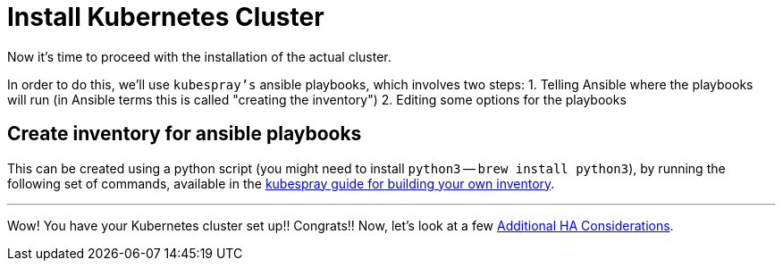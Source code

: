 = Install Kubernetes Cluster

Now it's time to proceed with the installation of the actual cluster.

In order to do this, we'll use `kubespray's` ansible playbooks, which involves two steps:
1. Telling Ansible where the playbooks will run (in Ansible terms this is called "creating the inventory")
2. Editing some options for the playbooks

== Create inventory for ansible playbooks

This can be created using a python script (you might need to install `python3` -- `brew install python3`), by running the following set of commands, available in the https://github.com/kubernetes-incubator/kubespray/blob/master/docs/getting-started.md#building-your-own-inventory[kubespray guide for building your own inventory].

+++<hr>+++

Wow! You have your Kubernetes cluster set up!! Congrats!! Now, let's look at a few
 link:4_0_HighAvailability_Outside_Cloud.asciidoc[Additional HA Considerations].
